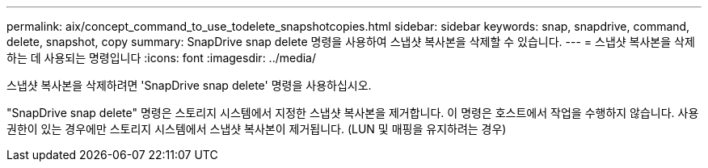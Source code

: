 ---
permalink: aix/concept_command_to_use_todelete_snapshotcopies.html 
sidebar: sidebar 
keywords: snap, snapdrive, command, delete, snapshot, copy 
summary: SnapDrive snap delete 명령을 사용하여 스냅샷 복사본을 삭제할 수 있습니다. 
---
= 스냅샷 복사본을 삭제하는 데 사용되는 명령입니다
:icons: font
:imagesdir: ../media/


[role="lead"]
스냅샷 복사본을 삭제하려면 'SnapDrive snap delete' 명령을 사용하십시오.

"SnapDrive snap delete" 명령은 스토리지 시스템에서 지정한 스냅샷 복사본을 제거합니다. 이 명령은 호스트에서 작업을 수행하지 않습니다. 사용 권한이 있는 경우에만 스토리지 시스템에서 스냅샷 복사본이 제거됩니다. (LUN 및 매핑을 유지하려는 경우)
